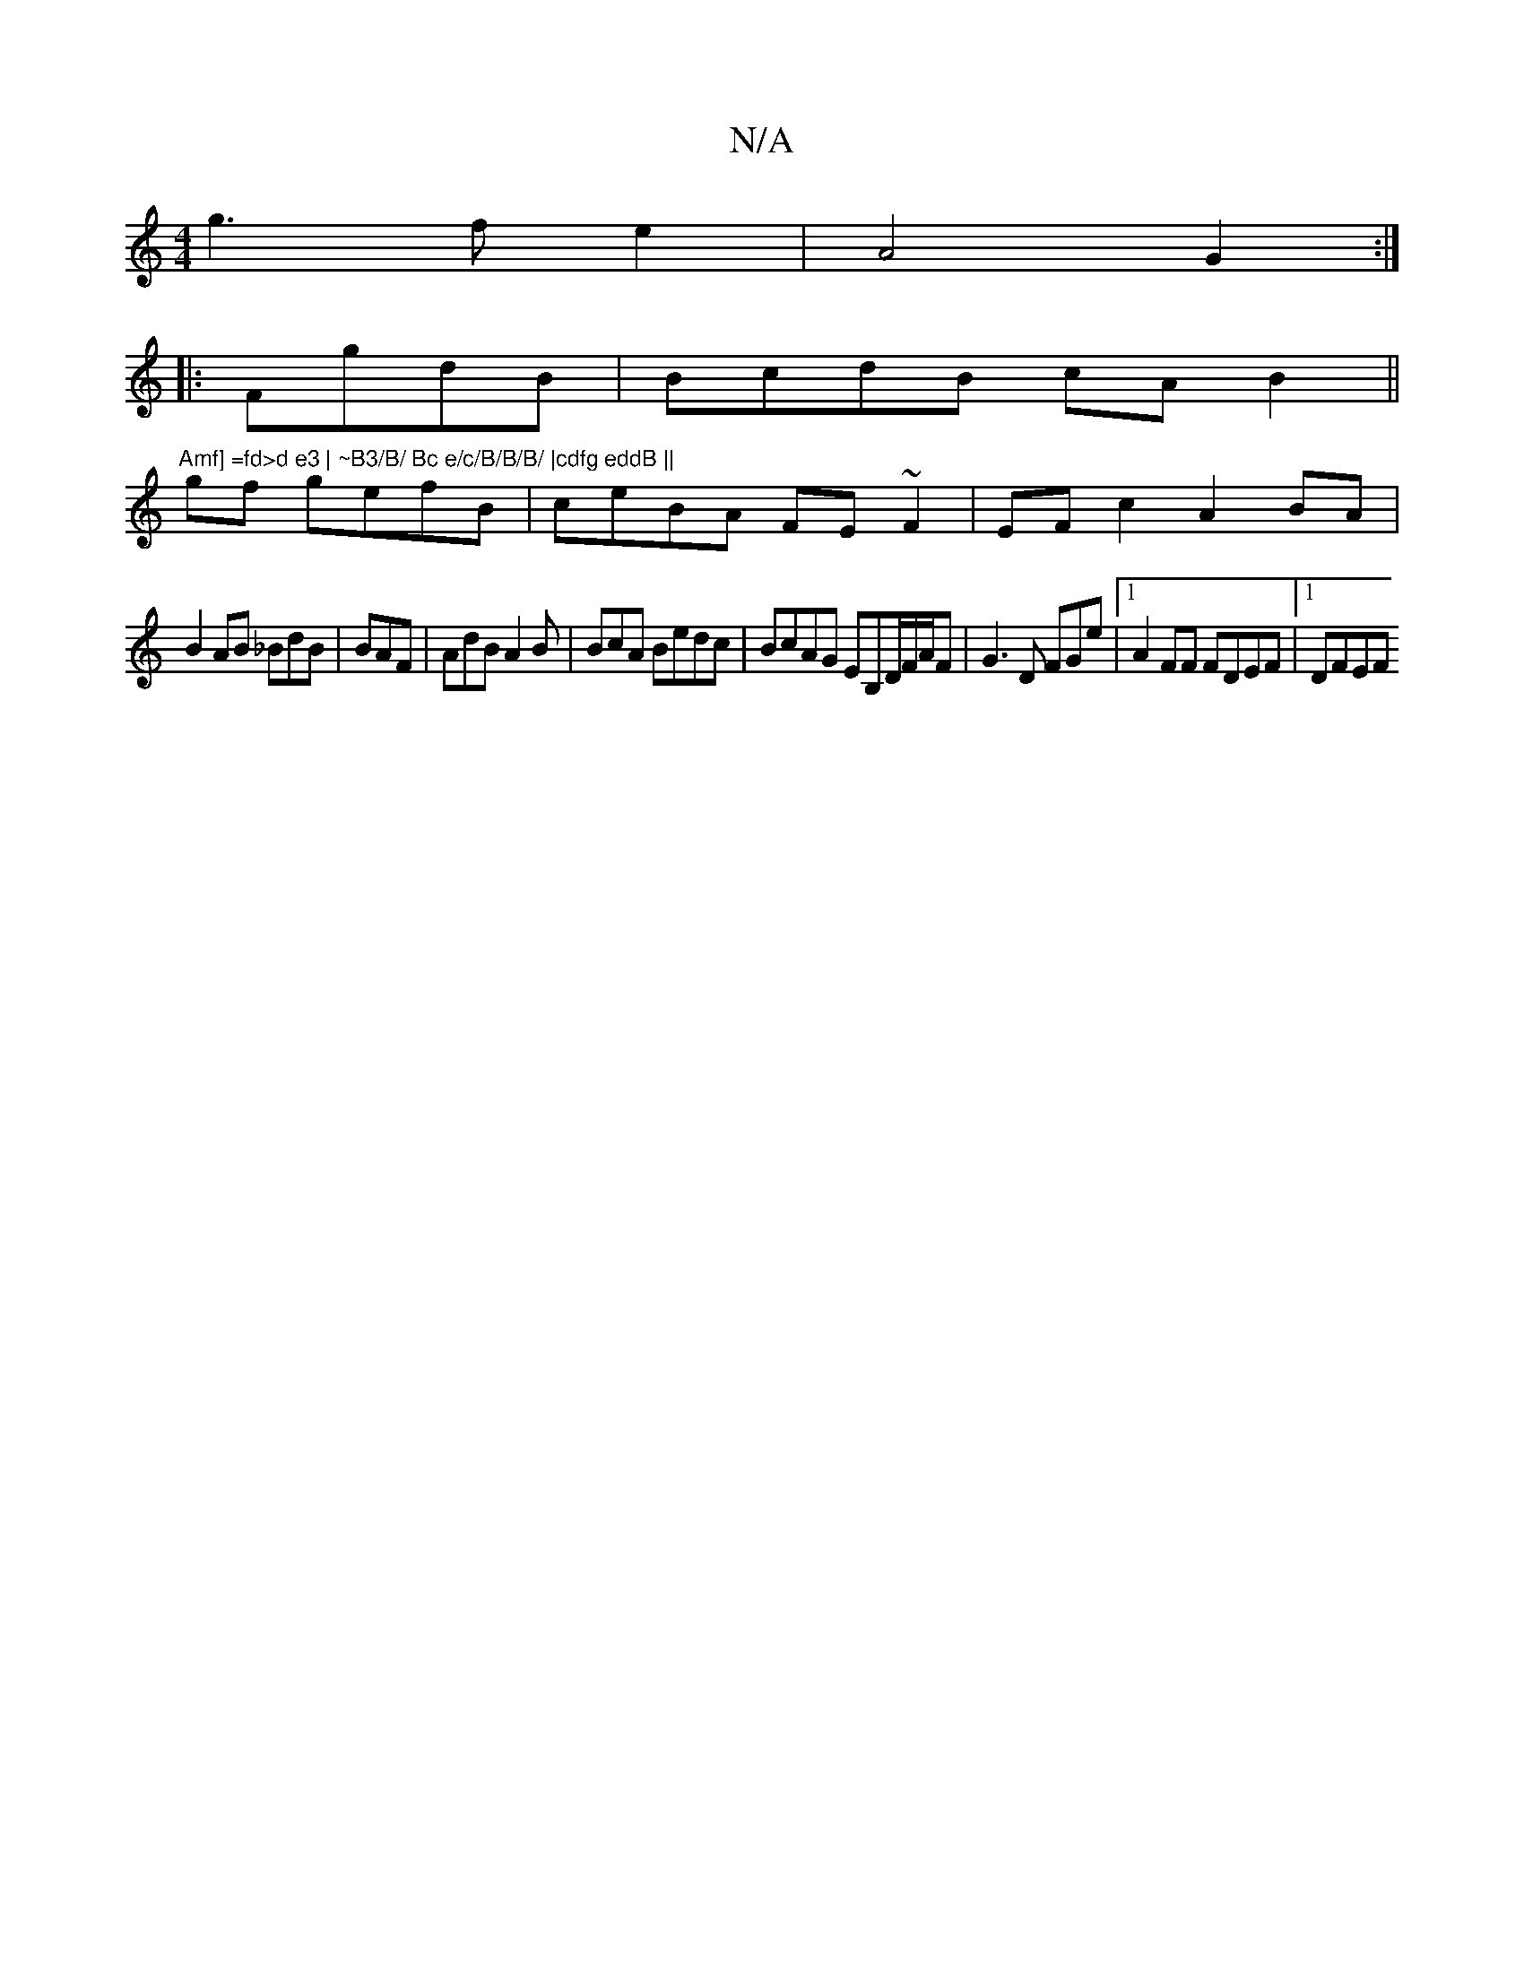 X:1
T:N/A
M:4/4
R:N/A
K:Cmajor
g3 f e2 | A4 G2:|
|: FgdB | BcdB cAB2||"Amf] =fd>d e3 | ~B3/B/ Bc e/c/B/B/B/ |cdfg eddB ||
gf gefB|ceBA FE~F2|EFc2 A2 BA |
B2 AB _BdB|BAF|AdB A2B|BcA Bedc|BcAG EB,D/F/A/F | G3 D FGe|1 A2FF FDEF|1 DFEF